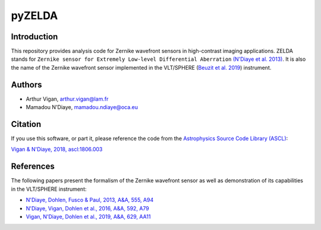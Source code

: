 pyZELDA
=======

Introduction
------------

This repository provides analysis code for Zernike wavefront sensors in high-contrast imaging applications. ZELDA stands for ``Zernike sensor for Extremely Low-level Differential Aberration`` `(N'Diaye et al. 2013) <https://ui.adsabs.harvard.edu/#abs/2013A&A...555A..94N/abstract>`_. It is also the name of the Zernike wavefront sensor implemented in the VLT/SPHERE (`Beuzit et al. 2019 <https://ui.adsabs.harvard.edu/abs/2019arXiv190204080B/abstract>`_) instrument.

Authors
-------

- Arthur Vigan, `arthur.vigan@lam.fr <mailto:arthur.vigan@lam.fr>`_
- Mamadou N'Diaye, `mamadou.ndiaye@oca.eu <mailto:mamadou.ndiaye@oca.eu>`_

Citation
--------

If you use this software, or part it, please reference the code from the `Astrophysics Source Code Library (ASCL) <http://ascl.net/>`_:

`Vigan & N'Diaye, 2018, ascl:1806.003 <https://ui.adsabs.harvard.edu/abs/2018ascl.soft06003V/abstract>`_
  
References
----------

The following papers present the formalism of the Zernike wavefront sensor as well as demonstration of its capabilities in the VLT/SPHERE instrument:

- `N'Diaye, Dohlen, Fusco & Paul, 2013, A&A, 555, A94 <https://ui.adsabs.harvard.edu/#abs/2013A&A...555A..94N/abstract>`_
- `N'Diaye, Vigan, Dohlen et al., 2016, A&A, 592, A79 <https://ui.adsabs.harvard.edu/#abs/2016A&A...592A..79N/abstract>`_
- `Vigan, N'Diaye, Dohlen et al., 2019, A&A, 629, AA11 <https://ui.adsabs.harvard.edu/abs/2019A%26A...629A..11V/abstract>`_

